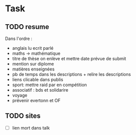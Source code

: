 * Task 
** TODO resume
   Dans l'ordre : 
   - anglais lu ecrit parlé
   - maths -> mathématique
   - titre de thèse on enlève et mettre date prévue de submit
   - mention sur diplome
   - matières enseignées
   - pb de temps dans les descriptions + relire les descriptions
   - liens clicable dans publis
   - sport: mettre raid par en compétition
   - associatif : bds et solidarire
   - voyage
   - prévenir evertonn et OF

** TODO sites
   - [ ] lien mort dans talk
